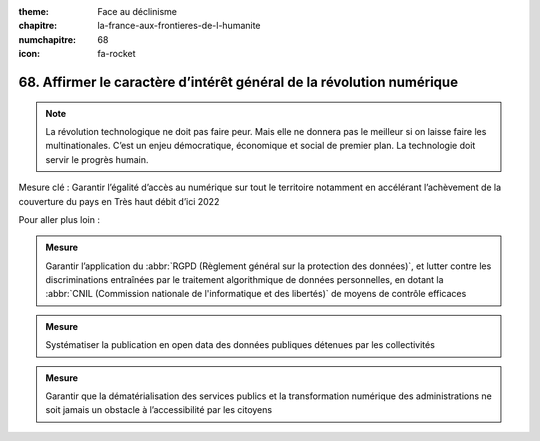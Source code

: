 :theme: Face au déclinisme
:chapitre: la-france-aux-frontieres-de-l-humanite
:numchapitre: 68
:icon: fa-rocket

68. Affirmer le caractère d’intérêt général de la révolution numérique
--------------------------------------------------------------------------------------------------

.. note:: La révolution technologique ne doit pas faire peur. Mais elle ne donnera pas le meilleur si on laisse faire les multinationales. C’est un enjeu démocratique, économique et social de premier plan. La technologie doit servir le progrès humain.

Mesure clé : Garantir l’égalité d’accès au numérique sur tout le territoire notamment en accélérant l’achèvement de la couverture du pays en Très haut débit d’ici 2022

Pour aller plus loin :

.. admonition:: Mesure

   Garantir l’application du :abbr:`RGPD (Règlement général sur la protection des données)`, et lutter contre les discriminations entraînées par le traitement algorithmique de données personnelles, en dotant la :abbr:`CNIL (Commission nationale de l'informatique et des libertés)` de moyens de contrôle efficaces

.. admonition:: Mesure

   Systématiser la publication en open data des données publiques détenues par les collectivités

.. admonition:: Mesure

   Garantir que la dématérialisation des services publics et la transformation numérique des administrations ne soit jamais un obstacle à l’accessibilité par les citoyens
